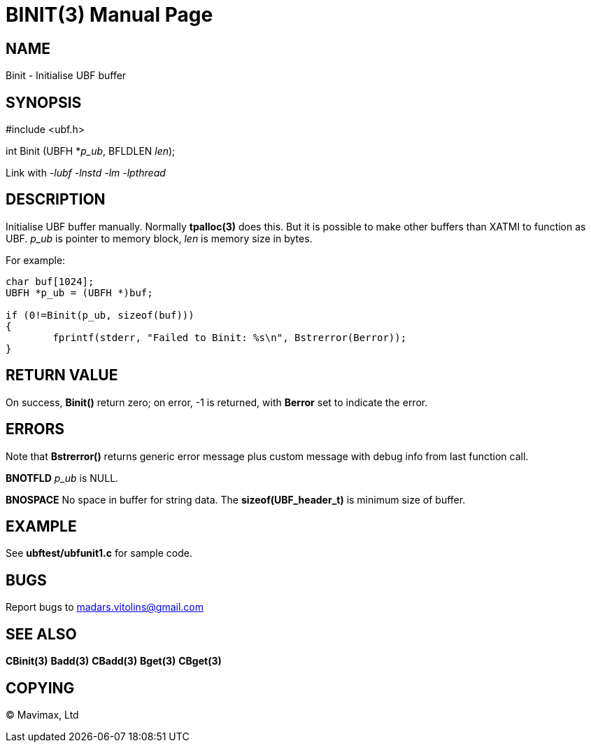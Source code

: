 BINIT(3)
========
:doctype: manpage


NAME
----
Binit - Initialise UBF buffer


SYNOPSIS
--------

#include <ubf.h>

int Binit (UBFH *'p_ub', BFLDLEN 'len');

Link with '-lubf -lnstd -lm -lpthread'

DESCRIPTION
-----------
Initialise UBF buffer manually. Normally *tpalloc(3)* does this. But it is possible to make other buffers than XATMI to function as UBF. 'p_ub' is pointer to memory block, 'len' is memory size in bytes.

For example:

--------------------------------------------------------------------------------

char buf[1024];
UBFH *p_ub = (UBFH *)buf;

if (0!=Binit(p_ub, sizeof(buf)))
{
	fprintf(stderr, "Failed to Binit: %s\n", Bstrerror(Berror));
}

--------------------------------------------------------------------------------

RETURN VALUE
------------
On success, *Binit()* return zero; on error, -1 is returned, with *Berror* set to indicate the error.

ERRORS
------
Note that *Bstrerror()* returns generic error message plus custom message with debug info from last function call.

*BNOTFLD* 'p_ub' is NULL.

*BNOSPACE* No space in buffer for string data. The *sizeof(UBF_header_t)* is minimum size of buffer.

EXAMPLE
-------
See *ubftest/ubfunit1.c* for sample code.

BUGS
----
Report bugs to madars.vitolins@gmail.com

SEE ALSO
--------
*CBinit(3)* *Badd(3)* *CBadd(3)* *Bget(3)* *CBget(3)*

COPYING
-------
(C) Mavimax, Ltd

